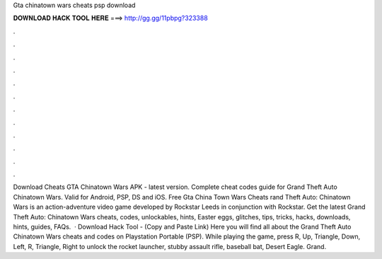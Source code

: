 Gta chinatown wars cheats psp download

𝐃𝐎𝐖𝐍𝐋𝐎𝐀𝐃 𝐇𝐀𝐂𝐊 𝐓𝐎𝐎𝐋 𝐇𝐄𝐑𝐄 ===> http://gg.gg/11pbpg?323388

.

.

.

.

.

.

.

.

.

.

.

.

Download Cheats GTA Chinatown Wars APK - latest version. Complete cheat codes guide for Grand Theft Auto Chinatown Wars. Valid for Android, PSP, DS and iOS. Free Gta China Town Wars Cheats rand Theft Auto: Chinatown Wars is an action-adventure video game developed by Rockstar Leeds in conjunction with Rockstar. Get the latest Grand Theft Auto: Chinatown Wars cheats, codes, unlockables, hints, Easter eggs, glitches, tips, tricks, hacks, downloads, hints, guides, FAQs.  · Download Hack Tool -  (Copy and Paste Link) Here you will find all about the Grand Theft Auto Chinatown Wars cheats and codes on Playstation Portable (PSP). While playing the game, press R, Up, Triangle, Down, Left, R, Triangle, Right to unlock the rocket launcher, stubby assault rifle, baseball bat, Desert Eagle. Grand.
